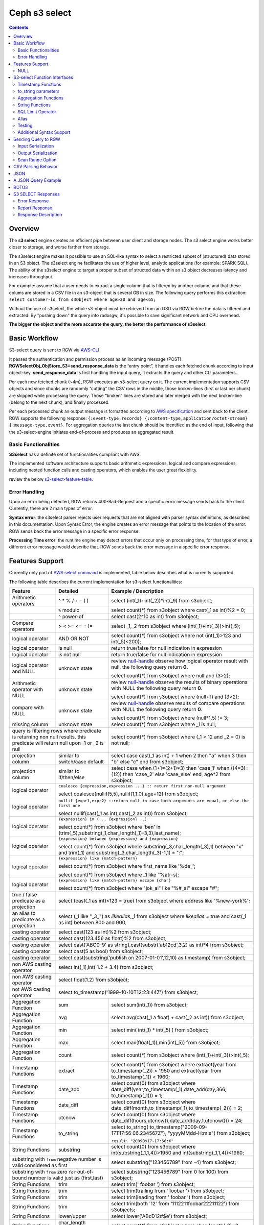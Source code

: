 ===============
 Ceph s3 select 
===============

.. contents::

Overview
--------

The **s3 select** engine creates an efficient pipe between user client and
storage nodes. The s3 select engine works better closer to storage, and worse
farther from storage. 

The s3select engine makes it possible to use an SQL-like syntax to select a
restricted subset of (structured) data stored in an S3 object. The s3select
engine facilitates the use of higher level, analytic applications (for example:
SPARK-SQL). The ability of the s3select engine to target a proper subset of
structed data within an s3 object decreases latency and increases throughput.

For example: assume that a user needs to extract a single column that is
filtered by another column, and that these colums are stored in a CSV file in
an s3-object that is several GB in size. The following query performs this
extraction: ``select customer-id from s3Object where age>30 and age<65;``

Without the use of s3select, the whole s3-object must be retrieved from an OSD
via RGW before the data is filtered and extracted. By "pushing down" the query
into radosgw, it's possible to save significant network and CPU overhead.

**The bigger the object and the more accurate the query,
the better the performance of s3select**.
 
Basic Workflow
--------------
    
S3-select query is sent to RGW via `AWS-CLI
<https://docs.aws.amazon.com/cli/latest/reference/s3api/select-object-content.html>`_

It passes the authentication and permission process as an incoming message
(POST). **RGWSelectObj_ObjStore_S3::send_response_data** is the “entry point”,
it handles each fetched chunk according to input object-key.
**send_response_data** is first handling the input query, it extracts the query
and other CLI parameters.
   
Per each new fetched chunk (~4m), RGW executes an s3-select query on it. The
current implementation supports CSV objects and since chunks are randomly
“cutting” the CSV rows in the middle, those broken-lines (first or last per
chunk) are skipped while processing the query.   Those “broken” lines are
stored and later merged with the next broken-line (belong to the next chunk),
and finally processed.
   
Per each processed chunk an output message is formatted according to `AWS
specification
<https://docs.aws.amazon.com/AmazonS3/latest/API/archive-RESTObjectSELECTContent.html#archive-RESTObjectSELECTContent-responses>`_
and sent back to the client.  RGW supports the following response:
``{:event-type,records} {:content-type,application/octet-stream}
{:message-type,event}``.  For aggregation queries the last chunk should be
identified as the end of input, following that the s3-select-engine initiates
end-of-process and produces an aggregated result.  

        
Basic Functionalities
~~~~~~~~~~~~~~~~~~~~~

**S3select** has a definite set of functionalities compliant with AWS.
    
The implemented software architecture supports basic arithmetic expressions,
logical and compare expressions, including nested function calls and casting
operators, which enables the user great flexibility. 

review the below s3-select-feature-table_.


Error Handling
~~~~~~~~~~~~~~

Upon an error being detected, RGW returns 400-Bad-Request and a specific error message sends back to the client.
Currently, there are 2 main types of error.

**Syntax error**: the s3select parser rejects user requests that are not aligned with parser syntax definitions, as     
described in this documentation.
Upon Syntax Error, the engine creates an error message that points to the location of the error.
RGW sends back the error message in a specific error response. 

**Processing Time error**: the runtime engine may detect errors that occur only on processing time, for that type of     
error, a different error message would describe that.
RGW sends back the error message in a specific error response.

.. _s3-select-feature-table:

Features Support
----------------

Currently only part of `AWS select command
<https://docs.aws.amazon.com/AmazonS3/latest/dev/s3-glacier-select-sql-reference-select.html>`_
is implemented, table below describes what is currently supported.

The following table describes the current implementation for s3-select
functionalities:

+---------------------------------+-----------------+-----------------------------------------------------------------------+
| Feature                         | Detailed        | Example  / Description                                                |
+=================================+=================+=======================================================================+
| Arithmetic operators            | ^ * % / + - ( ) | select (int(_1)+int(_2))*int(_9) from s3object;                       |
+---------------------------------+-----------------+-----------------------------------------------------------------------+
|                                 | ``%`` modulo    | select count(*) from s3object where cast(_1 as int)%2 = 0;            |
+---------------------------------+-----------------+-----------------------------------------------------------------------+
|                                 | ``^`` power-of  | select cast(2^10 as int) from s3object;                               |
+---------------------------------+-----------------+-----------------------------------------------------------------------+
| Compare operators               | > < >= <= = !=  | select _1,_2 from s3object where (int(_1)+int(_3))>int(_5);           |
+---------------------------------+-----------------+-----------------------------------------------------------------------+
| logical operator                | AND OR NOT      | select count(*) from s3object where not (int(_1)>123 and int(_5)<200);|
+---------------------------------+-----------------+-----------------------------------------------------------------------+
| logical operator                | is null         | return true/false for null indication in expression                   |
+---------------------------------+-----------------+-----------------------------------------------------------------------+
| logical operator                | is not null     | return true/false for null indication in expression                   |
+---------------------------------+-----------------+-----------------------------------------------------------------------+
| logical operator and NULL       | unknown state   | review null-handle_ observe how logical operator result with null.    |
|                                 |                 | the following query return **0**.                                     |
|                                 |                 |                                                                       |
|                                 |                 | select count(*) from s3object where null and (3>2);                   |
+---------------------------------+-----------------+-----------------------------------------------------------------------+
| Arithmetic operator with NULL   | unknown state   | review null-handle_ observe the results of binary operations with NULL|
|                                 |                 | the following query return **0**.                                     |
|                                 |                 |                                                                       |
|                                 |                 | select count(*) from s3object where (null+1) and (3>2);               |
+---------------------------------+-----------------+-----------------------------------------------------------------------+
| compare with NULL               | unknown state   | review null-handle_ observe results of compare operations with NULL   | 
|                                 |                 | the following query return **0**.                                     |
|                                 |                 |                                                                       |
|                                 |                 | select count(*) from s3object where (null*1.5) != 3;                  |
+---------------------------------+-----------------+-----------------------------------------------------------------------+
| missing column                  | unknown state   | select count(*) from s3object where _1 is null;                       |
+---------------------------------+-----------------+-----------------------------------------------------------------------+
| query is filtering rows where predicate           | select count(*) from s3object where (_1 > 12 and _2 = 0) is not null; |
| is returning non null results.                    |                                                                       |
| this predicate will return null                   |                                                                       |
| upon _1 or _2 is null                             |                                                                       |
+---------------------------------+-----------------+-----------------------------------------------------------------------+
| projection column               | similar to      | select case                                                           | 
|                                 | switch/case     | cast(_1 as int) + 1                                                   |
|                                 | default         | when 2 then "a"                                                       |
|                                 |                 | when 3  then "b"                                                      |
|                                 |                 | else "c" end from s3object;                                           |
|                                 |                 |                                                                       | 
+---------------------------------+-----------------+-----------------------------------------------------------------------+
| projection column               | similar to      | select case                                                           | 
|                                 | if/then/else    | when (1+1=(2+1)*3) then 'case_1'                                      |
|                                 |                 | when ((4*3)=(12)) then 'case_2'                                       |
|                                 |                 | else 'case_else' end,                                                 |
|                                 |                 | age*2 from s3object;                                                  | 
+---------------------------------+-----------------+-----------------------------------------------------------------------+
| logical operator                | ``coalesce {expression,expression ...} :: return first non-null argument``              |
|                                 |                                                                                         |
|                                 | select coalesce(nullif(5,5),nullif(1,1.0),age+12) from s3object;                        |
+---------------------------------+-----------------+-----------------------------------------------------------------------+
| logical operator                | ``nullif {expr1,expr2} ::return null in case both arguments are equal,``                |
|                                 | ``or else the first one``                                                               |
|                                 |                                                                                         |
|                                 | select nullif(cast(_1 as int),cast(_2 as int)) from s3object;                           |
+---------------------------------+-----------------+-----------------------------------------------------------------------+
| logical operator                | ``{expression} in ( .. {expression} ..)``                                               |
|                                 |                                                                                         |
|                                 | select count(*) from s3object                                                           | 
|                                 | where 'ben' in (trim(_5),substring(_1,char_length(_1)-3,3),last_name);                  |
+---------------------------------+-----------------+-----------------------------------------------------------------------+
| logical operator                | ``{expression} between {expression} and {expression}``                                  | 
|                                 |                                                                                         |
|                                 | select count(*) from s3object                                                           | 
|                                 | where substring(_3,char_length(_3),1) between "x" and trim(_1)                          |
|                                 | and substring(_3,char_length(_3)-1,1) = ":";                                            |
+---------------------------------+-----------------+-----------------------------------------------------------------------+
| logical operator                | ``{expression} like {match-pattern}``                                                   |
|                                 |                                                                                         |
|                                 | select count(*) from s3object where first_name like '%de_';                             |
|                                 |                                                                                         |
|                                 | select count(*) from s3object where _1 like \"%a[r-s]\;                                 |
+---------------------------------+-----------------+-----------------------------------------------------------------------+
|                                 | ``{expression} like {match-pattern} escape {char}``                                     |
|                                 |                                                                                         |
| logical operator                | select count(*) from s3object where  "jok_ai" like "%#_ai" escape "#";                  |
+---------------------------------+-----------------+-----------------------------------------------------------------------+
| true / false                    | select (cast(_1 as int)>123 = true) from s3object                                       |
| predicate as a projection       | where address like '%new-york%';                                                        |
+---------------------------------+-----------------+-----------------------------------------------------------------------+
| an alias to                     | select (_1 like "_3_") as *likealias*,_1 from s3object                                  |
| predicate as a projection       | where *likealias* = true and cast(_1 as int) between 800 and 900;                       |
+---------------------------------+-----------------+-----------------------------------------------------------------------+
| casting operator                | select cast(123 as int)%2 from s3object;                                                |
+---------------------------------+-----------------+-----------------------------------------------------------------------+
| casting operator                | select cast(123.456 as float)%2 from s3object;                                          |
+---------------------------------+-----------------+-----------------------------------------------------------------------+
| casting operator                | select cast('ABC0-9' as string),cast(substr('ab12cd',3,2) as int)*4  from s3object;     |
+---------------------------------+-----------------+-----------------------------------------------------------------------+
| casting operator                | select cast(5 as bool) from s3object;                                                   |
+---------------------------------+-----------------+-----------------------------------------------------------------------+
| casting operator                | select cast(substring('publish on 2007-01-01',12,10) as timestamp) from s3object;       |
+---------------------------------+-----------------+-----------------------------------------------------------------------+
| non AWS casting operator        | select int(_1),int( 1.2 + 3.4) from s3object;                                           |
+---------------------------------+-----------------+-----------------------------------------------------------------------+
| non AWS casting operator        | select float(1.2) from s3object;                                                        |
+---------------------------------+-----------------+-----------------------------------------------------------------------+
| not AWS casting operator        | select to_timestamp('1999-10-10T12:23:44Z') from s3object;                              |
+---------------------------------+-----------------+-----------------------------------------------------------------------+
| Aggregation Function            | sum             | select sum(int(_1)) from s3object;                                    |
+---------------------------------+-----------------+-----------------------------------------------------------------------+
| Aggregation Function            | avg             | select avg(cast(_1 a float) + cast(_2 as int)) from s3object;         |
+---------------------------------+-----------------+-----------------------------------------------------------------------+
| Aggregation Function            | min             | select min( int(_1) * int(_5) ) from s3object;                        |
+---------------------------------+-----------------+-----------------------------------------------------------------------+
| Aggregation Function            | max             | select max(float(_1)),min(int(_5)) from s3object;                     |
+---------------------------------+-----------------+-----------------------------------------------------------------------+
| Aggregation Function            | count           | select count(*) from s3object where (int(_1)+int(_3))>int(_5);        |
+---------------------------------+-----------------+-----------------------------------------------------------------------+
| Timestamp Functions             | extract         | select count(*) from s3object where                                   |
|                                 |                 | extract(year from to_timestamp(_2)) > 1950                            |
|                                 |                 | and extract(year from to_timestamp(_1)) < 1960;                       |
+---------------------------------+-----------------+-----------------------------------------------------------------------+
| Timestamp Functions             | date_add        | select count(0) from s3object where                                   |
|                                 |                 | date_diff(year,to_timestamp(_1),date_add(day,366,                     |
|                                 |                 | to_timestamp(_1))) = 1;                                               |
+---------------------------------+-----------------+-----------------------------------------------------------------------+
| Timestamp Functions             | date_diff       | select count(0) from s3object where                                   |
|                                 |                 | date_diff(month,to_timestamp(_1),to_timestamp(_2))) = 2;              |
+---------------------------------+-----------------+-----------------------------------------------------------------------+
| Timestamp Functions             | utcnow          | select count(0) from s3object where                                   |
|                                 |                 | date_diff(hours,utcnow(),date_add(day,1,utcnow())) = 24;              |
+---------------------------------+-----------------+-----------------------------------------------------------------------+
| Timestamp Functions             | to_string       | select to_string(                                                     |
|                                 |                 | to_timestamp("2009-09-17T17:56:06.234567Z"),                          |
|                                 |                 | "yyyyMMdd-H:m:s") from s3object;                                      |
|                                 |                 |                                                                       |
|                                 |                 | ``result: "20090917-17:56:6"``                                        |
+---------------------------------+-----------------+-----------------------------------------------------------------------+
| String Functions                | substring       | select count(0) from s3object where                                   |
|                                 |                 | int(substring(_1,1,4))>1950 and int(substring(_1,1,4))<1960;          |
+---------------------------------+-----------------+-----------------------------------------------------------------------+
| substring with ``from`` negative number is valid  | select substring("123456789" from -4) from s3object;                  |
| considered as first                               |                                                                       |
+---------------------------------+-----------------+-----------------------------------------------------------------------+
| substring with ``from`` zero ``for`` out-of-bound |  select substring("123456789" from 0 for 100) from s3object;          |
| number is valid just as (first,last)              |                                                                       |
+---------------------------------+-----------------+-----------------------------------------------------------------------+
| String Functions                | trim            | select trim('   foobar   ') from s3object;                            |
+---------------------------------+-----------------+-----------------------------------------------------------------------+
| String Functions                | trim            | select trim(trailing from '   foobar   ') from s3object;              |
+---------------------------------+-----------------+-----------------------------------------------------------------------+
| String Functions                | trim            | select trim(leading from '   foobar   ') from s3object;               |
+---------------------------------+-----------------+-----------------------------------------------------------------------+
| String Functions                | trim            | select trim(both '12' from  '1112211foobar22211122') from s3objects;  |
+---------------------------------+-----------------+-----------------------------------------------------------------------+
| String Functions                | lower/upper     | select lower('ABcD12#$e') from s3object;                              |
+---------------------------------+-----------------+-----------------------------------------------------------------------+
| String Functions                | char_length     | select count(*) from s3object where char_length(_3)=3;                |
|                                 | character_length|                                                                       |
+---------------------------------+-----------------+-----------------------------------------------------------------------+
| Complex queries                 | select sum(cast(_1 as int)),                                                            |
|                                 | max(cast(_3 as int)),                                                                   |
|                                 | substring('abcdefghijklm',(2-1)*3+sum(cast(_1 as int))/sum(cast(_1 as int))+1,          |
|                                 | (count() + count(0))/count(0)) from s3object;                                           |
+---------------------------------+-----------------+-----------------------------------------------------------------------+
| alias support                   |                 |  select int(_1) as a1, int(_2) as a2 , (a1+a2) as a3                  | 
|                                 |                 |  from s3object where a3>100 and a3<300;                               |
+---------------------------------+-----------------+-----------------------------------------------------------------------+

.. _null-handle:

NULL
~~~~
NULL is a legit value in ceph-s3select systems similar to other DB systems, i.e. systems needs to handle the case where a value is NULL.

The definition of NULL in our context, is missing/unknown, in that sense **NULL can not produce a value on ANY arithmetic operations** ( a + NULL will produce NULL value).

The Same is with arithmetic comparison, **any comparison to NULL is NULL**, i.e. unknown.
Below is a truth table contains the NULL use-case.

+---------------------------------+-----------------------------+
| A is NULL                       | Result (NULL=UNKNOWN)       |
+=================================+=============================+
| NOT A                           |  NULL                       |
+---------------------------------+-----------------------------+
| A OR False                      |  NULL                       |
+---------------------------------+-----------------------------+
| A OR True                       |  True                       |
+---------------------------------+-----------------------------+
| A OR A                          |  NULL                       |
+---------------------------------+-----------------------------+
| A AND False                     |  False                      |
+---------------------------------+-----------------------------+
| A AND True                      |  NULL                       | 
+---------------------------------+-----------------------------+
| A and A                         |  NULL                       |
+---------------------------------+-----------------------------+

S3-select Function Interfaces
-----------------------------

Timestamp Functions
~~~~~~~~~~~~~~~~~~~
The timestamp functionalities as described in `AWS-specs
<https://docs.aws.amazon.com/AmazonS3/latest/dev/s3-glacier-select-sql-reference-date.html>`_
is fully implemented.

 ``to_timestamp( string )`` : The casting operator converts string to timestamp
 basic type.  to_timestamp operator is able to convert the following
 ``YYYY-MM-DDTHH:mm:ss.SSSSSS+/-HH:mm`` , ``YYYY-MM-DDTHH:mm:ss.SSSSSSZ`` ,
 ``YYYY-MM-DDTHH:mm:ss+/-HH:mm`` , ``YYYY-MM-DDTHH:mm:ssZ`` ,
 ``YYYY-MM-DDTHH:mm+/-HH:mm`` , ``YYYY-MM-DDTHH:mmZ`` , ``YYYY-MM-DDT`` or
 ``YYYYT`` string formats into timestamp.  Where time (or part of it) is
 missing in the string format, zero's are replacing the missing parts. And for
 missing month and day, 1 is default value for them.  Timezone part is in
 format ``+/-HH:mm`` or ``Z`` , where the letter "Z" indicates Coordinated
 Universal Time (UTC). Value of timezone can range between -12:00 and +14:00.

 ``extract(date-part from timestamp)`` : The function extracts date-part from
 input timestamp and returns it as integer.  Supported date-part : year, month,
 week, day, hour, minute, second, timezone_hour, timezone_minute.

 ``date_add(date-part, quantity, timestamp)`` : The function adds quantity
 (integer) to date-part of timestamp and returns result as timestamp. It also
 includes timezone in calculation.  Supported data-part : year, month, day,
 hour, minute, second.

 ``date_diff(date-part, timestamp, timestamp)`` : The function returns an
 integer, a calculated result for difference between 2 timestamps according to
 date-part. It includes timezone in calculation.  supported date-part : year,
 month, day, hour, minute, second.

 ``utcnow()`` : return timestamp of current time.

 ``to_string(timestamp, format_pattern)`` : returns a string representation of
 the input timestamp in the given input string format.

to_string parameters
~~~~~~~~~~~~~~~~~~~~

+--------------+-----------------+-----------------------------------------------------------------------------------+
| Format       | Example         | Description                                                                       |
+==============+=================+===================================================================================+
|    yy        | 69              |  2-digit year                                                                     |
+--------------+-----------------+-----------------------------------------------------------------------------------+
|    y         | 1969            |  4-digit year                                                                     |
+--------------+-----------------+-----------------------------------------------------------------------------------+
|    yyyy      | 1969            |  Zero-padded 4-digit year                                                         |
+--------------+-----------------+-----------------------------------------------------------------------------------+
|    M         | 1               |  Month of year                                                                    |
+--------------+-----------------+-----------------------------------------------------------------------------------+
|    MM        | 01              |  Zero-padded month of year                                                        |
+--------------+-----------------+-----------------------------------------------------------------------------------+
|    MMM       | Jan             |  Abbreviated month year name                                                      |
+--------------+-----------------+-----------------------------------------------------------------------------------+
|    MMMM      | January         |  Full month of year name                                                          |
+--------------+-----------------+-----------------------------------------------------------------------------------+
|    MMMMM     | J               |  Month of year first letter (NOTE: not valid for use with to_timestamp function)  |
+--------------+-----------------+-----------------------------------------------------------------------------------+
|    d         | 2               |  Day of month (1-31)                                                              |
+--------------+-----------------+-----------------------------------------------------------------------------------+
|    dd        | 02              |  Zero-padded day of month (01-31)                                                 |
+--------------+-----------------+-----------------------------------------------------------------------------------+
|    a         | AM              |  AM or PM of day                                                                  |
+--------------+-----------------+-----------------------------------------------------------------------------------+
|    h         | 3               |  Hour of day (1-12)                                                               |
+--------------+-----------------+-----------------------------------------------------------------------------------+
|    hh        | 03              |  Zero-padded hour of day (01-12)                                                  |
+--------------+-----------------+-----------------------------------------------------------------------------------+
|    H         | 3               |  Hour of day (0-23)                                                               |
+--------------+-----------------+-----------------------------------------------------------------------------------+
|    HH        | 03              |  Zero-padded hour of day (00-23)                                                  |
+--------------+-----------------+-----------------------------------------------------------------------------------+
|    m         | 4               |  Minute of hour (0-59)                                                            |
+--------------+-----------------+-----------------------------------------------------------------------------------+
|    mm        | 04              |  Zero-padded minute of hour (00-59)                                               |
+--------------+-----------------+-----------------------------------------------------------------------------------+
|    s         | 5               |  Second of minute (0-59)                                                          |
+--------------+-----------------+-----------------------------------------------------------------------------------+
|    ss        | 05              |  Zero-padded second of minute (00-59)                                             |
+--------------+-----------------+-----------------------------------------------------------------------------------+
|    S         | 0               |  Fraction of second (precision: 0.1, range: 0.0-0.9)                              |
+--------------+-----------------+-----------------------------------------------------------------------------------+
|    SS        | 6               |  Fraction of second (precision: 0.01, range: 0.0-0.99)                            |
+--------------+-----------------+-----------------------------------------------------------------------------------+
|    SSS       | 60              |  Fraction of second (precision: 0.001, range: 0.0-0.999)                          |
+--------------+-----------------+-----------------------------------------------------------------------------------+
|    SSSSSS    | 60000000        |  Fraction of second (maximum precision: 1 nanosecond, range: 0.0-0999999999)      |
+--------------+-----------------+-----------------------------------------------------------------------------------+
|    n         | 60000000        |  Nano of second                                                                   |
+--------------+-----------------+-----------------------------------------------------------------------------------+
|    X         | +07 or Z        |  Offset in hours or "Z" if the offset is 0                                        |
+--------------+-----------------+-----------------------------------------------------------------------------------+
|    XX or XXXX| +0700 or Z      |  Offset in hours and minutes or "Z" if the offset is 0                            |
+--------------+-----------------+-----------------------------------------------------------------------------------+
| XXX or XXXXX | +07:00 or Z     |  Offset in hours and minutes or "Z" if the offset is 0                            |
+--------------+-----------------+-----------------------------------------------------------------------------------+
| X            | 7               |  Offset in hours                                                                  |
+--------------+-----------------+-----------------------------------------------------------------------------------+
| xx or xxxx   | 700             |  Offset in hours and minutes                                                      |
+--------------+-----------------+-----------------------------------------------------------------------------------+
| xxx or xxxxx | +07:00          |  Offset in hours and minutes                                                      |
+--------------+-----------------+-----------------------------------------------------------------------------------+


Aggregation Functions
~~~~~~~~~~~~~~~~~~~~~

``count()`` : return integer according to number of rows matching condition(if such exist).

``sum(expression)`` : return a summary of expression per all rows matching condition(if such exist).

``avg(expression)`` : return a average  of expression per all rows matching condition(if such exist).

``max(expression)`` : return the maximal result for all expressions matching condition(if such exist).

``min(expression)`` : return the minimal result for all expressions matching condition(if such exist).

String Functions
~~~~~~~~~~~~~~~~

``substring(string,from,to)`` : substring( string ``from`` start [ ``for`` length ] )
return a string extract from input string according to from,to inputs.
``substring(string from )`` 
``substring(string from for)`` 

``char_length`` : return a number of characters in string (``character_length`` does the same).

``trim`` : trim ( [[``leading`` | ``trailing`` | ``both`` remove_chars] ``from``] string )
trims leading/trailing(or both) characters from target string, the default is blank character.

``upper\lower`` : converts characters into lowercase/uppercase.

SQL Limit Operator
~~~~~~~~~~~~~~~~~~

The SQL LIMIT operator is used to limit the number of rows processed by the query.
Upon reaching the limit set by the user, the RGW stops fetching additional chunks.
TODO : add examples, for aggregation and non-aggregation queries.

Alias
~~~~~
**Alias** programming-construct is an essential part of s3-select language, it enables much better programming especially with objects containing many columns or in the case of complex queries.
    
Upon parsing the statement containing alias construct, it replaces alias with reference to correct projection column, on query execution time the reference is evaluated as any other expression.

There is a risk that self(or cyclic) reference may occur causing stack-overflow(endless-loop), for that concern upon evaluating an alias, it is validated for cyclic reference.
    
Alias also maintains a result cache, meaning that successive uses of a given alias do not evaluate the expression again.  The result is instead returned from the cache.

With each new row the cache is invalidated as the results may then differ.

Testing
~~~~~~~
    
``s3select`` contains several testing frameworks which provide a large coverage for its functionalities.

(1) Tests comparison against a trusted engine, meaning,  C/C++ compiler is a trusted expression evaluator, 
since the syntax for arithmetical and logical expressions are identical (s3select compare to C) 
the framework runs equal expressions and validates their results.
A dedicated expression generator produces different sets of expressions per each new test session. 

(2) Compares results of queries whose syntax is different but which are semantically equivalent.
This kind of test validates that different runtime flows produce an identical result 
on each run with a different, random dataset.

For example, on a dataset which contains a random numbers(1-1000)
the following queries will produce identical results.
``select count(*) from s3object where char_length(_3)=3;``
``select count(*) from s3object where cast(_3 as int)>99 and cast(_3 as int)<1000;``

(3) Constant dataset, the conventional way of testing. A query is processing a constant dataset, its result is validated against constant results.   

Additional Syntax Support
~~~~~~~~~~~~~~~~~~~~~~~~~

S3select syntax supports table-alias ``select s._1 from s3object s where s._2 = ‘4’;``

S3select syntax supports case insensitive ``Select SUM(Cast(_1 as int)) FROM S3Object;``

S3select syntax supports statements without closing semicolon  ``select count(*) from s3object``


Sending Query to RGW
--------------------

Any HTTP client can send an ``s3-select`` request to RGW, which must be compliant with `AWS Request syntax <https://docs.aws.amazon.com/AmazonS3/latest/API/API_SelectObjectContent.html#API_SelectObjectContent_RequestSyntax>`_.



When sending an ``s3-select`` request to RGW using AWS CLI, clients must follow `AWS command reference <https://docs.aws.amazon.com/cli/latest/reference/s3api/select-object-content.html>`_.
Below is an example:

::

 aws --endpoint-url http://localhost:8000 s3api select-object-content 
  --bucket {BUCKET-NAME}  
  --expression-type 'SQL'
  --scan-range '{"Start" : 1000, "End" : 1000000}' 
  --input-serialization 
  '{"CSV": {"FieldDelimiter": "," , "QuoteCharacter": "\"" , "RecordDelimiter" : "\n" , "QuoteEscapeCharacter" : "\\" , "FileHeaderInfo": "USE" }, "CompressionType": "NONE"}' 
  --output-serialization '{"CSV": {"FieldDelimiter": ":", "RecordDelimiter":"\t", "QuoteFields": "ALWAYS"}}' 
  --key {OBJECT-NAME}
  --request-progress '{"Enabled": True}'
  --expression "select count(0) from s3object where int(_1)<10;" output.csv

Input Serialization
~~~~~~~~~~~~~~~~~~~

**FileHeaderInfo** -> (string)
Describes the first line of input. Valid values are:
 
**NONE** : The first line is not a header.
**IGNORE** : The first line is a header, but you can't use the header values to indicate the column in an expression.      
it's possible to use column position (such as _1, _2, …) to indicate the column (``SELECT s._1 FROM S3OBJECT s``).
**USE** : First line is a header, and you can use the header value to identify a column in an expression (``SELECT column_name FROM S3OBJECT``).

**QuoteEscapeCharacter** -> (string) 
A single character used for escaping the quotation mark character inside an already escaped value.

**RecordDelimiter** -> (string) 
A single character is used to separate individual records in the input. Instead of the default value, you can specify an arbitrary delimiter.

**FieldDelimiter** -> (string) 
A single character is used to separate individual fields in a record. You can specify an arbitrary delimiter.

Output Serialization
~~~~~~~~~~~~~~~~~~~~

**AWS CLI example**

    aws s3api select-object-content \
    --bucket "mybucket" \
    --key keyfile1 \
    --expression "SELECT * FROM s3object s" \
    --expression-type 'SQL' \
    --request-progress '{"Enabled": false}' \
    --input-serialization '{"CSV": {"FieldDelimiter": ","}, "CompressionType": "NONE"}' \
    --output-serialization '{"CSV": {"FieldDelimiter": ":", "RecordDelimiter":"\\t", "QuoteFields": "ALWAYS"}}' /dev/stdout
    
    **QuoteFields** -> (string)
    Indicates whether to use quotation marks around output fields.
    **ALWAYS**: Always use quotation marks for output fields.
    **ASNEEDED** (not implemented): Use quotation marks for output fields when needed.
   
    **RecordDelimiter** -> (string)
    A single character is used to separate individual records in the output. Instead of the default value, you can specify an        
    arbitrary delimiter.
    
    **FieldDelimiter** -> (string)
    The value used to separate individual fields in a record. You can specify an arbitrary delimiter.

Scan Range Option
~~~~~~~~~~~~~~~~~

    The scan range option to AWS-CLI enables the client to scan and process only a selected part of the object. 
    This option reduces input/output operations and bandwidth by skipping parts of the object that are not of interest.
    TODO : different data-sources (CSV, JSON, Parquet)

CSV Parsing Behavior
--------------------

     The ``s3-select`` engine contains a CSV parser, which parses s3-objects as follows.   
     - Each row ends with ``row-delimiter``.
     - ``field-separator`` separates adjacent columns, successive instances of ``field separator`` define a NULL column.
     - ``quote-character`` overrides ``field separator``, meaning that ``field separator`` is treated like any character between quotes.
     - ``escape character`` disables interpretation of special characters, except for ``row delimiter``.
    
     Below are examples of CSV parsing rules.

+---------------------------------+-----------------+-----------------------------------------------------------------------+
| Feature                         | Description     | input ==> tokens                                                      |
+=================================+=================+=======================================================================+
|     NULL                        | successive      | ,,1,,2,    ==> {null}{null}{1}{null}{2}{null}                         |
|                                 | field delimiter |                                                                       |
+---------------------------------+-----------------+-----------------------------------------------------------------------+
|     QUOTE                       | quote character | 11,22,"a,b,c,d",last ==> {11}{22}{"a,b,c,d"}{last}                    |
|                                 | overrides       |                                                                       |
|                                 | field delimiter |                                                                       |
+---------------------------------+-----------------+-----------------------------------------------------------------------+
|     Escape                      | escape char     | 11,22,str=\\"abcd\\"\\,str2=\\"123\\",last                            |
|                                 | overrides       | ==> {11}{22}{str="abcd",str2="123"}{last}                             |
|                                 | meta-character. |                                                                       |
|                                 | escape removed  |                                                                       |
+---------------------------------+-----------------+-----------------------------------------------------------------------+
|     row delimiter               | no close quote, | 11,22,a="str,44,55,66                                                 |
|                                 | row delimiter is| ==> {11}{22}{a="str,44,55,66}                                         |
|                                 | closing line    |                                                                       |
+---------------------------------+-----------------+-----------------------------------------------------------------------+
|     csv header info             | FileHeaderInfo  | "**USE**" value means each token on first line is column-name,        |
|                                 | tag             | "**IGNORE**" value means to skip the first line                       |
+---------------------------------+-----------------+-----------------------------------------------------------------------+       

JSON
--------------------

A JSON reader has been integrated with the ``s3select-engine``, which allows the client to use SQL statements to scan and extract information from JSON documents. 
It should be noted that the data readers and parsers for CSV, Parquet, and JSON documents are separated from the SQL engine itself, so all of these readers use the same SQL engine.

It's important to note that values in a JSON document can be nested in various ways, such as within objects or arrays.
These objects and arrays can be nested within each other without any limitations.
When using SQL to query a specific value in a JSON document, the client must specify the location of the value
via a path in the SELECT statement.

The SQL engine processes the SELECT statement in a row-based fashion.
It uses the columns specified in the statement to perform its projection calculation, and each row contains values for these columns.
In other words, the SQL engine processes each row one at a time (and aggregates results), using the values in the columns to perform SQL calculations.
However, the generic structure of a JSON document does not have a row-and-column structure like CSV or Parquet.
Instead, it is the SQL statement itself that defines the rows and columns when querying a JSON document.

When querying JSON documents using SQL, the FROM clause in the SELECT statement defines the row boundaries.
A row in a JSON document should be similar to how the row delimiter is used to define rows when querying CSV objects, and how row groups are used to define rows when querying Parquet objects.
The statement "SELECT ... FROM s3object[*].aaa.bb.cc" instructs the reader to search for the path "aaa.bb.cc" and defines the row boundaries based on the occurrence of this path.
A row begins when the reader encounters the path, and it ends when the reader exits the innermost part of the path, which in this case is the object "cc".

NOTE : The semantics of querying JSON document may change and may not be the same as the current methodology described.

TODO : relevant example for object and array values.

A JSON Query Example
--------------------

::

 {
  "firstName": "Joe",
  "lastName": "Jackson",
  "gender": "male",
  "age": "twenty",
  "address": {
  "streetAddress": "101",
  "city": "San Diego",
  "state": "CA"
  },

  "firstName": "Joe_2",
  "lastName": "Jackson_2",
  "gender": "male",
  "age": 21,
  "address": {
  "streetAddress": "101",
  "city": "San Diego",
  "state": "CA"
  },

  "phoneNumbers": [
    { "type": "home1", "number": "734928_1","addr": 11 },
    { "type": "home2", "number": "734928_2","addr": 22 },
    { "type": "home3", "number": "734928_3","addr": 33 },
    { "type": "home4", "number": "734928_4","addr": 44 },
    { "type": "home5", "number": "734928_5","addr": 55 },
    { "type": "home6", "number": "734928_6","addr": 66 },
    { "type": "home7", "number": "734928_7","addr": 77 },
    { "type": "home8", "number": "734928_8","addr": 88 },
    { "type": "home9", "number": "734928_9","addr": 99 },
    { "type": "home10", "number": "734928_10","addr": 100 }
  ],

  "key_after_array": "XXX",

  "description" : {
    "main_desc" : "value_1",
    "second_desc" : "value_2"
  }
 }

  # the from-clause define a single row.
  # _1 points to root object level.
  # _1.age appears twice in Documnet-row, the last value is used for the operation.  
  query = "select _1.firstname,_1.key_after_array,_1.age+4,_1.description.main_desc,_1.description.second_desc from s3object[*];";
  expected_result = Joe_2,XXX,25,value_1,value_2


  # the from-clause points the phonenumbers array (it defines the _1)
  # each element in phoneNumbers array define a row. 
  # in this case each element is an object contains 3 keys/values.
  # the query "can not access" values outside phonenumbers array, the query can access only values appears on _1.phonenumbers path.
  query = "select cast(substring(_1.number,1,6) as int) *10 from s3object[*].phonenumbers where _1.type='home2';";
  expected_result = 7349280  


BOTO3
-----

using BOTO3 is "natural" and easy due to AWS-cli support. 

::

 import pprint

 def run_s3select(bucket,key,query,column_delim=",",row_delim="\n",quot_char='"',esc_char='\\',csv_header_info="NONE"):

    s3 = boto3.client('s3',
        endpoint_url=endpoint,
        aws_access_key_id=access_key,
        region_name=region_name,
        aws_secret_access_key=secret_key)

    result = ""
    try:
        r = s3.select_object_content(
        Bucket=bucket,
        Key=key,
        ExpressionType='SQL',
        InputSerialization = {"CSV": {"RecordDelimiter" : row_delim, "FieldDelimiter" : column_delim,"QuoteEscapeCharacter": esc_char, "QuoteCharacter": quot_char, "FileHeaderInfo": csv_header_info}, "CompressionType": "NONE"},
        OutputSerialization = {"CSV": {}},
        Expression=query,
        RequestProgress = {"Enabled": progress})

    except ClientError as c:
        result += str(c)
        return result

    for event in r['Payload']:
            if 'Records' in event:
                result = ""
                records = event['Records']['Payload'].decode('utf-8')
                result += records
            if 'Progress' in event:
                print("progress")
                pprint.pprint(event['Progress'],width=1)
            if 'Stats' in event:
                print("Stats")
                pprint.pprint(event['Stats'],width=1)
            if 'End' in event:
                print("End")
                pprint.pprint(event['End'],width=1)

    return result




  run_s3select(
  "my_bucket",
  "my_csv_object",
  "select int(_1) as a1, int(_2) as a2 , (a1+a2) as a3 from s3object where a3>100 and a3<300;")


S3 SELECT Responses
-------------------

Error Response
~~~~~~~~~~~~~~

::

   <?xml version="1.0" encoding="UTF-8"?>
   <Error>
     <Code>NoSuchKey</Code>
     <Message>The resource you requested does not exist</Message>
     <Resource>/mybucket/myfoto.jpg</Resource> 
     <RequestId>4442587FB7D0A2F9</RequestId>
   </Error>

Report Response
~~~~~~~~~~~~~~~
::

   HTTP/1.1 200
   <?xml version="1.0" encoding="UTF-8"?>
   <Payload>
      <Records>
         <Payload>blob</Payload>
      </Records>
      <Stats>
         <Details>
            <BytesProcessed>long</BytesProcessed>
            <BytesReturned>long</BytesReturned>
            <BytesScanned>long</BytesScanned>
         </Details>
      </Stats>
      <Progress>
         <Details>
            <BytesProcessed>long</BytesProcessed>
            <BytesReturned>long</BytesReturned>
            <BytesScanned>long</BytesScanned>
         </Details>
      </Progress>
      <Cont>
      </Cont>
      <End>
      </End>
   </Payload>

Response Description
~~~~~~~~~~~~~~~~~~~~

For CEPH S3 Select, responses can be messages of the following types:

**Records message**: Can contain a single record, partial records, or multiple records. Depending on the size of the result, a response can contain one or more of these messages.

**Error message**: Upon an error being detected, RGW returns 400 Bad Request, and a specific error message sends back to the client, according to its type.

**Continuation message**: Ceph S3 periodically sends this message to keep the TCP connection open.
These messages appear in responses at random. The client must detect the message type and process it accordingly.

**Progress message**: Ceph S3 periodically sends this message if requested. It contains information about the progress of a query that has started but has not yet been completed.  

**Stats message**: Ceph S3 sends this message at the end of the request. It contains statistics about the query.

**End message**: Indicates that the request is complete, and no more messages will be sent. You should not assume that request is complete until the client receives an End message.
